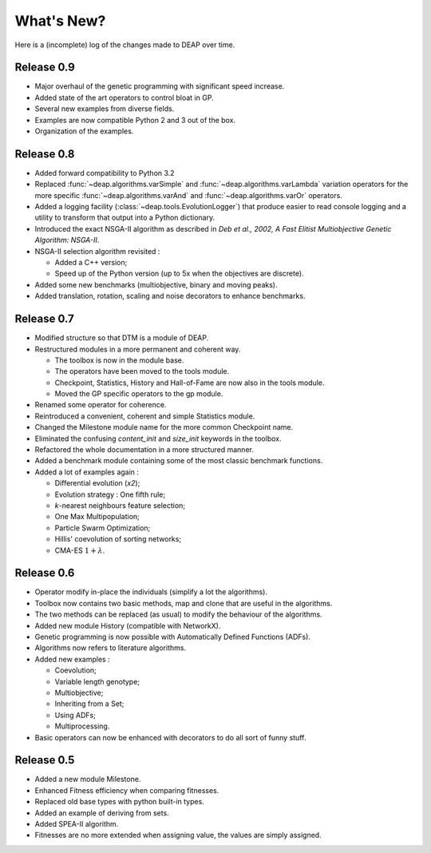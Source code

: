 ===========
What's New?
===========
Here is a (incomplete) log of the changes made to DEAP over time. 

Release 0.9
===========

- Major overhaul of the genetic programming with significant speed increase.
- Added state of the art operators to control bloat in GP.
- Several new examples from diverse fields.
- Examples are now compatible Python 2 and 3 out of the box.
- Organization of the examples.

Release 0.8
===========
- Added forward compatibility to Python 3.2
- Replaced :func:`~deap.algorithms.varSimple` and
  :func:`~deap.algorithms.varLambda` variation operators for the more specific
  :func:`~deap.algorithms.varAnd` and :func:`~deap.algorithms.varOr`
  operators.
- Added a logging facility (:class:`~deap.tools.EvolutionLogger`) that produce
  easier to read console logging and a utility to transform that output into a
  Python dictionary.
- Introduced the exact NSGA-II algorithm as described in *Deb et al., 2002, A
  Fast Elitist Multiobjective Genetic Algorithm: NSGA-II*.
- NSGA-II selection algorithm revisited :

  - Added a C++ version;
  - Speed up of the Python version (up to 5x when the objectives are discrete).

- Added some new benchmarks (multiobjective, binary and moving peaks).
- Added translation, rotation, scaling and noise decorators to enhance benchmarks.

Release 0.7
===========
- Modified structure so that DTM is a module of DEAP.
- Restructured modules in a more permanent and coherent way.
	
  - The toolbox is now in the module base.
  - The operators have been moved to the tools module.
  - Checkpoint, Statistics, History and Hall-of-Fame are now also in the tools module.
  - Moved the GP specific operators to the gp module.
	
- Renamed some operator for coherence.
- Reintroduced a convenient, coherent and simple Statistics module.
- Changed the Milestone module name for the more common Checkpoint name.
- Eliminated the confusing *content_init* and *size_init* keywords in the toolbox.
- Refactored the whole documentation in a more structured manner.
- Added a benchmark module containing some of the most classic benchmark functions.
- Added a lot of examples again :
	
  - Differential evolution (*x2*);
  - Evolution strategy : One fifth rule;
  - *k*-nearest neighbours feature selection;
  - One Max Multipopulation;
  - Particle Swarm Optimization;
  - Hillis' coevolution of sorting networks;
  - CMA-ES :math:`1+\lambda`.


Release 0.6
===========
- Operator modify in-place the individuals (simplify a lot the algorithms).
- Toolbox now contains two basic methods, map and clone that are useful in the algorithms.
- The two methods can be replaced (as usual) to modify the behaviour of the algorithms.
- Added new module History (compatible with NetworkX).
- Genetic programming is now possible with Automatically Defined Functions (ADFs).
- Algorithms now refers to literature algorithms.
- Added new examples :

  - Coevolution; 
  - Variable length genotype;
  - Multiobjective;
  - Inheriting from a Set;
  - Using ADFs;
  - Multiprocessing.

- Basic operators can now be enhanced with decorators to do all sort of funny stuff.

Release 0.5
===========
- Added a new module Milestone.
- Enhanced Fitness efficiency when comparing fitnesses.
- Replaced old base types with python built-in types.
- Added an example of deriving from sets.
- Added SPEA-II algorithm.
- Fitnesses are no more extended when assigning value, the values are simply assigned.
